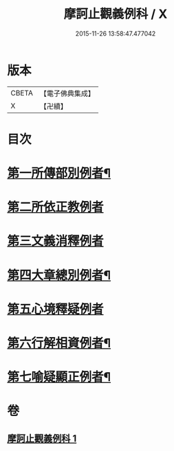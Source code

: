#+TITLE: 摩訶止觀義例科 / X
#+DATE: 2015-11-26 13:58:47.477042
* 版本
 |     CBETA|【電子佛典集成】|
 |         X|【卍續】    |

* 目次
* [[file:KR6d0140_001.txt::001-0104a8][第一所傳部別例者¶]]
* [[file:KR6d0140_001.txt::001-0104a21][第二所依正教例者]]
* [[file:KR6d0140_001.txt::0104b20][第三文義消釋例者]]
* [[file:KR6d0140_001.txt::0107b11][第四大章總別例者¶]]
* [[file:KR6d0140_001.txt::0110a24][第五心境釋疑例者]]
* [[file:KR6d0140_001.txt::0113a2][第六行解相資例者¶]]
* [[file:KR6d0140_001.txt::0113b21][第七喻疑顯正例者¶]]
* 卷
** [[file:KR6d0140_001.txt][摩訶止觀義例科 1]]
